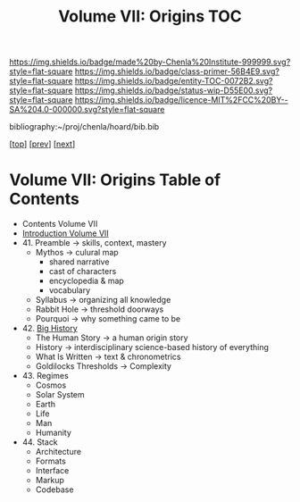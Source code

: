 #   -*- mode: org; fill-column: 60 -*-
#+STARTUP: showall
#+TITLE:   Volume VII: Origins TOC

[[https://img.shields.io/badge/made%20by-Chenla%20Institute-999999.svg?style=flat-square]] 
[[https://img.shields.io/badge/class-primer-56B4E9.svg?style=flat-square]]
[[https://img.shields.io/badge/entity-TOC-0072B2.svg?style=flat-square]]
[[https://img.shields.io/badge/status-wip-D55E00.svg?style=flat-square]]
[[https://img.shields.io/badge/licence-MIT%2FCC%20BY--SA%204.0-000000.svg?style=flat-square]]

bibliography:~/proj/chenla/hoard/bib.bib

[[[../index.org][top]]] [[[../06/index.org][prev]]] [[[./08/index.org][next]]]

* Volume VII: Origins Table of Contents
:PROPERTIES:
:CUSTOM_ID:
:Name:     /home/deerpig/proj/chenla/warp/07/index.org
:Created:  2018-04-19T20:58@Prek Leap (11.642600N-104.919210W)
:ID:       706e15aa-0c28-4fca-b5b5-3036880ae885
:VER:      577418369.800117704
:GEO:      48P-491193-1287029-15
:BXID:     proj:BBG5-7018
:Class:    primer
:Entity:   toc
:Status:   wip
:Licence:  MIT/CC BY-SA 4.0
:END:


 - Contents Volume VII
 - [[./intro.org][Introduction Volume VII]]
 - 41. Preamble      -> skills, context, mastery
   - Mythos          -> culural map
     - shared narrative
     - cast of characters
     - encyclopedia & map
     - vocabulary 
   - Syllabus        -> organizing all knowledge
   - Rabbit Hole     -> threshold doorways 
   - Pourquoi        -> why something came to be
 - 42. [[./41/index.org][Big History]]
   - The Human Story -> a human origin story
   - History         -> interdisciplinary science-based
                        history of everything
   - What Is Written -> text & chronometrics
   - Goldilocks Thresholds -> Complexity
 - 43. Regimes  
   - Cosmos
   - Solar System
   - Earth
   - Life
   - Man
   - Humanity
 - 44. Stack 
   - Architecture
   - Formats
   - Interface
   - Markup
   - Codebase
